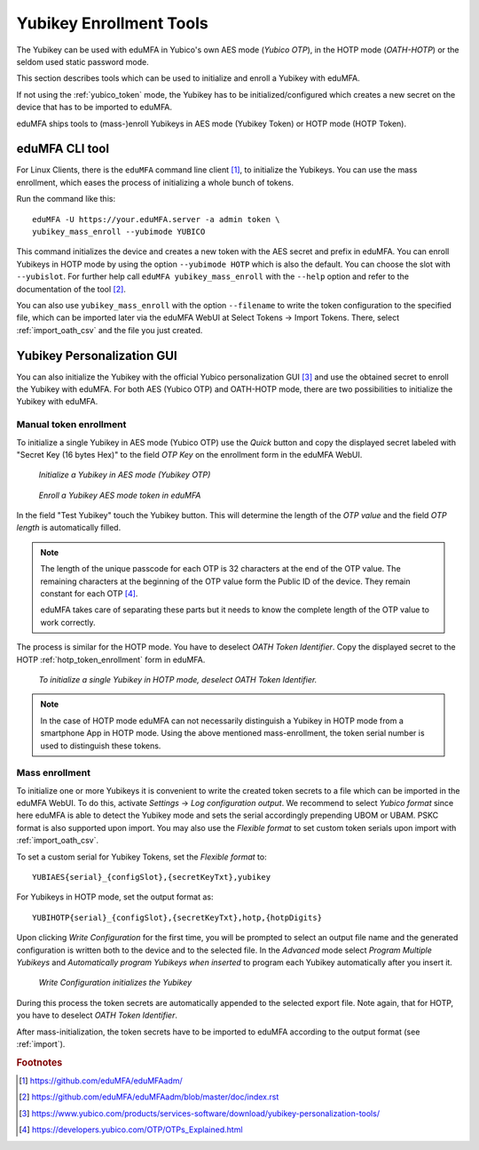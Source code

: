 .. _yubikey_enrollment_tools:

Yubikey Enrollment Tools
------------------------

.. index:: Yubikey, Yubico AES mode, Yubikey OATH-HOTP mode

The Yubikey can be used with eduMFA in Yubico's own AES mode (*Yubico OTP*),
in the HOTP mode (*OATH-HOTP*) or the seldom used static password mode.

This section describes tools which can be used to initialize and enroll a
Yubikey with eduMFA.

If not using the :ref:`yubico_token` mode, the Yubikey has to be initialized/configured
which creates a new secret on the device that has to be imported to eduMFA.

eduMFA ships tools to (mass-)enroll Yubikeys in AES mode (Yubikey Token) or HOTP mode (HOTP Token).

.. _eduMFAadm_enrollment:

eduMFA CLI tool
~~~~~~~~~~~~~~~~~~~~

.. index:: eduMFAadm, admin tool

For Linux Clients, there is the ``eduMFA`` command line
client [#eduMFAadm]_, to initialize the Yubikeys. You can use the mass enrollment, which
eases the process of initializing a whole bunch of tokens.

Run the command like this::

   eduMFA -U https://your.eduMFA.server -a admin token \
   yubikey_mass_enroll --yubimode YUBICO

This command initializes the device and creates a new token with the
AES secret and prefix in eduMFA. You can enroll Yubikeys
in HOTP mode by using the option ``--yubimode HOTP`` which is also the default.
You can choose the slot with ``--yubislot``. For further help call
``eduMFA yubikey_mass_enroll`` with the ``--help`` option and refer to
the documentation of the tool [#eduMFAadmdocs]_.

You can also use ``yubikey_mass_enroll`` with the option ``--filename`` to
write the token configuration to the specified file, which can be imported
later via the eduMFA WebUI at Select Tokens -> Import Tokens.
There, select :ref:`import_oath_csv` and the file you just created.

.. _ykpersgui:

Yubikey Personalization GUI
~~~~~~~~~~~~~~~~~~~~~~~~~~~

.. index:: Yubikey, Yubikey personalization GUI, Yubikey personalization tool

You can also initialize the Yubikey with the official Yubico personalization GUI
[#ykpers]_ and use the obtained secret to enroll the Yubikey with eduMFA.
For both AES (Yubico OTP) and OATH-HOTP mode, there are two possibilities to initialize
the Yubikey with eduMFA.

Manual token enrollment
.......................

To initialize a single Yubikey in AES mode (Yubico OTP) use the *Quick* button and
copy the displayed secret labeled with "Secret Key (16 bytes Hex)" to the field *OTP Key*
on the enrollment form in the eduMFA WebUI.

.. figure:: images/ykpers-quick-initialize-aes.png
   :width: 500

   *Initialize a Yubikey in AES mode (Yubikey OTP)*

.. figure:: images/enroll_yubikey.png
   :width: 500

   *Enroll a Yubikey AES mode token in eduMFA*

In the field "Test Yubikey" touch the Yubikey button. This will determine the
length of the *OTP value* and the field *OTP length* is automatically filled.

.. note::
    The length of the unique passcode for each OTP is 32 characters at the end
    of the OTP value. The remaining characters at the beginning of the OTP value
    form the Public ID of the device. They remain constant for each
    OTP [#ykotp]_.

    eduMFA takes care of separating these parts but it needs to know the
    complete length of the OTP value to work correctly.

The process is similar for the HOTP mode. You have to deselect *OATH Token Identifier*.
Copy the displayed secret to the HOTP :ref:`hotp_token_enrollment` form in eduMFA.

.. figure:: images/ykpers-quick-initialize-oath-hotp.png
   :width: 500

   *To initialize a single Yubikey in HOTP mode, deselect OATH Token Identifier.*

.. note::
   In the case of HOTP mode eduMFA can not necessarily distinguish a Yubikey in
   HOTP mode from a smartphone App in HOTP mode. Using the above mentioned mass-enrollment,
   the token serial number is used to distinguish these tokens.

Mass enrollment
...............

To initialize one or more Yubikeys it is convenient to write the created token secrets to a file
which can be imported in the eduMFA WebUI. To do this, activate *Settings* -> *Log configuration output*.
We recommend to select *Yubico format* since here eduMFA is able to detect the Yubikey mode and
sets the serial accordingly prepending UBOM or UBAM. PSKC format is also supported upon import.
You may also use the *Flexible format* to set custom token serials upon import with :ref:`import_oath_csv`.

To set a custom serial for Yubikey Tokens, set the *Flexible format* to::

   YUBIAES{serial}_{configSlot},{secretKeyTxt},yubikey

For Yubikeys in HOTP mode, set the output format as::

   YUBIHOTP{serial}_{configSlot},{secretKeyTxt},hotp,{hotpDigits}

Upon clicking *Write Configuration* for the first time, you will be prompted to select an output file name and
the generated configuration is written both to the device and to the selected file. In the *Advanced* mode
select *Program Multiple Yubikeys* and *Automatically program Yubikeys when inserted* to program each Yubikey
automatically after you insert it.

.. figure:: images/ykpers-mass-initialize.png
   :width: 500

   *Write Configuration initializes the Yubikey*

During this process the token secrets are automatically
appended to the selected export file. Note again, that for HOTP, you have to deselect
*OATH Token Identifier*.

After mass-initialization, the token secrets have to be imported to eduMFA according to the
output format (see :ref:`import`).

.. rubric:: Footnotes

.. [#eduMFAadm] https://github.com/eduMFA/eduMFAadm/
.. [#eduMFAadmdocs] https://github.com/eduMFA/eduMFAadm/blob/master/doc/index.rst
.. [#ykpers] https://www.yubico.com/products/services-software/download/yubikey-personalization-tools/
.. [#ykotp] https://developers.yubico.com/OTP/OTPs_Explained.html
